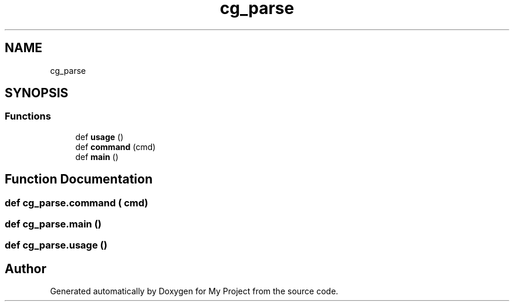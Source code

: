 .TH "cg_parse" 3 "Sun Jul 12 2020" "My Project" \" -*- nroff -*-
.ad l
.nh
.SH NAME
cg_parse
.SH SYNOPSIS
.br
.PP
.SS "Functions"

.in +1c
.ti -1c
.RI "def \fBusage\fP ()"
.br
.ti -1c
.RI "def \fBcommand\fP (cmd)"
.br
.ti -1c
.RI "def \fBmain\fP ()"
.br
.in -1c
.SH "Function Documentation"
.PP 
.SS "def cg_parse\&.command ( cmd)"

.SS "def cg_parse\&.main ()"

.SS "def cg_parse\&.usage ()"

.SH "Author"
.PP 
Generated automatically by Doxygen for My Project from the source code\&.
